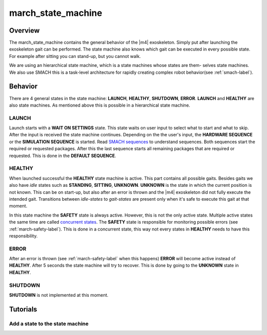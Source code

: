 .. _march-state-machine-label:

march_state_machine
===================

Overview
--------
The march_state_machine contains the general behavior of the |m4| exoskeleton. Simply put after launching the exoskeleton gait can be performed.
The state machine also knows which gait can be executed in every possible state. For example after sitting you can stand-up, but you cannot walk.

We are using an hierarchical state machine, which is a state machines whose states are them- selves state machines. We also use SMACH  this is a task-level
architecture for rapidly creating complex robot behavior(see :ref:`smach-label`).

Behavior
--------
There are 4 general states in the state machine: **LAUNCH**, **HEALTHY**, **SHUTDOWN**, **ERROR**. **LAUNCH** and **HEALTHY** are also state machines.
As mentioned above this is possible in a hierarchical state machine.

.. figure:: images/march_state_machine.png
   :align: center

LAUNCH
^^^^^^
Launch starts with a **WAIT ON SETTINGS** state. This state waits on user input to select what to start and what to skip. After the input is received the state machine
continues. Depending on the the user's input, the **HARDWARE SEQUENCE** or the **SIMULATION SEQUENCE** is started.
Read `SMACH sequences <http://wiki.ros.org/smach/Tutorials/Sequence%20container>`_ to understand sequences. Both sequences start the required or requested packages.
After this the last sequence starts all remaining packages that are required or requested. This is done in the **DEFAULT SEQUENCE**.


HEALTHY
^^^^^^^
When launched successful the **HEALTHY** state machine is active. This part contains all possible gaits. Besides gaits we also have *idle* states such as **STANDING**, **SITTING**, **UNKNOWN**.
**UNKNOWN** is the state in which the current position is not known. This can be on start-up, but also after an error is thrown and the |m4| exoskeleton did not fully execute the intended gait.
Transitions between *idle-states* to *gait-states* are present only when it's safe to execute this gait at that moment.

In this state machine the **SAFETY** state is always active. However, this is not the only active state.
Multiple active states the same time are called `concurrent states <http://wiki.ros.org/smach/Tutorials/Concurrent%20States>`_. The **SAFETY** state is responsible for
monitoring possible errors (see :ref:`march-safety-label`). This is done in a concurrent state, this way not every states in **HEALTHY** needs to have this responsibility.

ERROR
^^^^^
After an error is thrown (see :ref:`march-safety-label` when this happens) **ERROR** will become active instead of **HEALTHY**. After 5 seconds the state machine will try to recover.
This is done by going to the **UNKNOWN** state in **HEALTHY**.

SHUTDOWN
^^^^^^^^
**SHUTDOWN** is not implemented at this moment.


Tutorials
---------

Add a state to the state machine
^^^^^^^^^^^^^^^^^^^^^^^^^^^^^^^^


